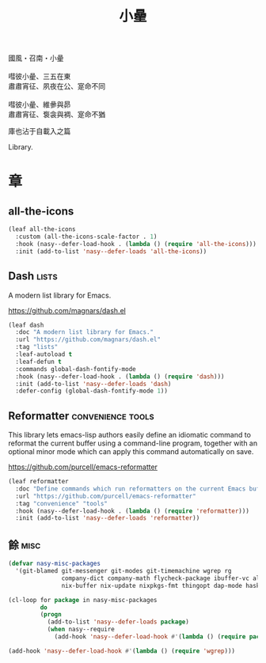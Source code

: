 #+PROPERTY: header-args:emacs-lisp :tangle (concat temporary-file-directory "小曐.el") :lexical t
#+title: 小曐

#+begin_verse
  國風・召南・小曐

  嘒彼小曐、三五在東
  肅肅宵征、夙夜在公、寔命不同

  嘒彼小曐、維曑與昴
  肅肅宵征、袌衾與裯、寔命不猶
#+end_verse

庫也沾于自載入之篇

Library.

* 題                                                :noexport:

#+begin_src emacs-lisp :exports none
  ;;; 小曐.el --- Nasy's emacs.d library file.  -*- lexical-binding: t; -*-

  ;; Copyright (C) 2022  Nasy

  ;; Author: Nasy <nasyxx@gmail.com>

  ;;; Commentary:

  ;; 庫也最後載入沾于自載入之篇

  ;;; Code:

  (cl-eval-when (compile) ;;eval-when-compile
    (setq nasy--require t)
    (add-to-list 'load-path (locate-user-emacs-file  "桃夭/擊鼓"))
    (add-to-list 'load-path (locate-user-emacs-file  "桃夭/風雨"))
    (require '擊鼓)
    (require '風雨)
    (require '風雨時用)
    (setq nasy--require nil))
#+end_src

* 章

** all-the-icons

#+begin_src emacs-lisp
  (leaf all-the-icons
    :custom (all-the-icons-scale-factor . 1)
    :hook (nasy--defer-load-hook . (lambda () (require 'all-the-icons)))
    :init (add-to-list 'nasy--defer-loads 'all-the-icons))
#+end_src

** Dash                                                 :lists:

A modern list library for Emacs.

https://github.com/magnars/dash.el

#+begin_src emacs-lisp
  (leaf dash
    :doc "A modern list library for Emacs."
    :url "https://github.com/magnars/dash.el"
    :tag "lists"
    :leaf-autoload t
    :leaf-defun t
    :commands global-dash-fontify-mode
    :hook (nasy--defer-load-hook . (lambda () (require 'dash)))
    :init (add-to-list 'nasy--defer-loads 'dash)
    :defer-config (global-dash-fontify-mode 1))
#+end_src

** Reformatter                              :convenience:tools:

This library lets emacs-lisp authors easily define an idiomatic command to reformat
the current buffer using a command-line program, together with an optional minor
mode which can apply this command automatically on save.

https://github.com/purcell/emacs-reformatter

#+begin_src emacs-lisp
  (leaf reformatter
    :doc "Define commands which run reformatters on the current Emacs buffer."
    :url "https://github.com/purcell/emacs-reformatter"
    :tag "convenience" "tools"
    :hook (nasy--defer-load-hook . (lambda () (require 'reformatter)))
    :init (add-to-list 'nasy--defer-loads 'reformatter))
#+end_src

** 餘                                                    :misc:

#+begin_src emacs-lisp
  (defvar nasy-misc-packages
    '(git-blamed git-messenger git-modes git-timemachine wgrep rg
                 company-dict company-math flycheck-package ibuffer-vc all-the-icons-ibuffer
                 nix-buffer nix-update nixpkgs-fmt thingopt dap-mode haskell-snippets))

  (cl-loop for package in nasy-misc-packages
           do
           (progn
             (add-to-list 'nasy--defer-loads package)
             (when nasy--require
               (add-hook 'nasy--defer-load-hook #'(lambda () (require package))))))

  (add-hook 'nasy--defer-load-hook #'(lambda () (require 'wgrep)))
#+end_src

* 結                                                :noexport:

#+begin_src emacs-lisp :exports none
  (provide '小曐)
  ;;; 小曐.el ends here
#+end_src
